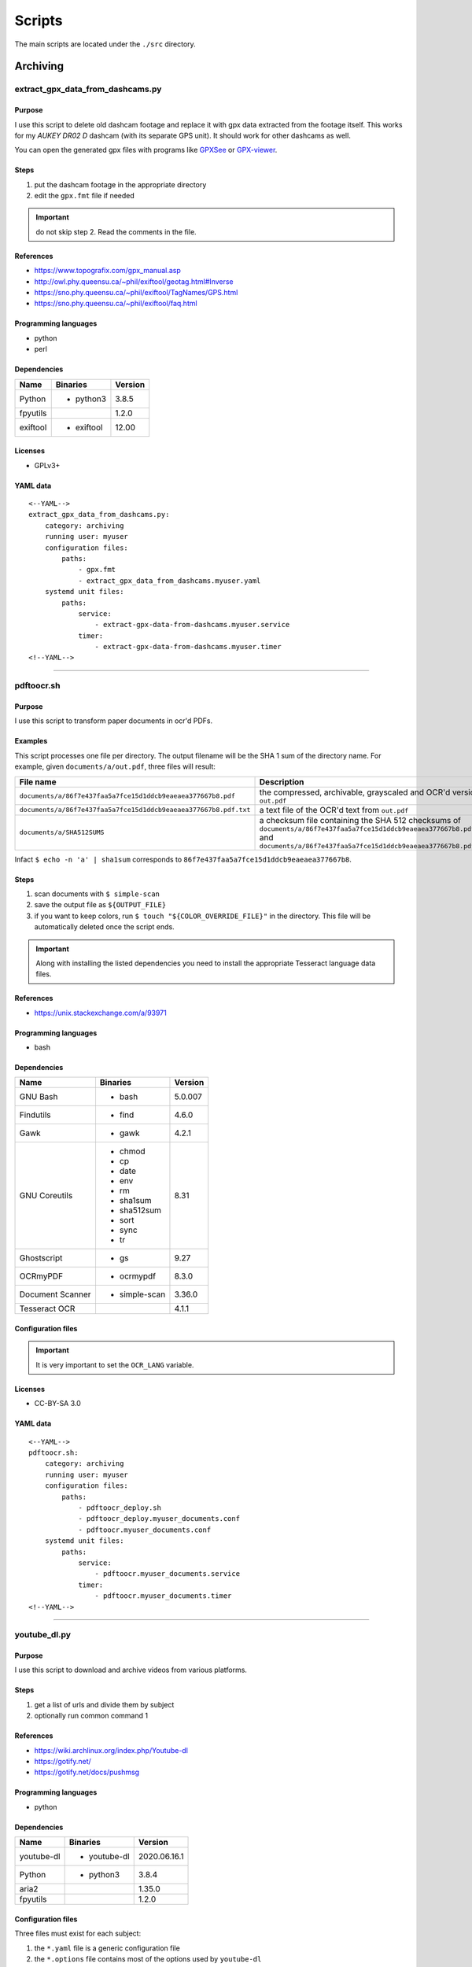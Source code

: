 Scripts
=======

The main scripts are located under the ``./src`` directory.

Archiving
---------

extract_gpx_data_from_dashcams.py
`````````````````````````````````

Purpose
~~~~~~~

I use this script to delete old dashcam footage and replace it with
gpx data extracted from the footage itself. This works
for my *AUKEY DR02 D* dashcam (with its separate GPS unit).
It should work for other dashcams as well.

You can open the generated gpx files with programs like
`GPXSee <https://www.gpxsee.org/>`_
or `GPX-viewer <https://blog.sarine.nl/tag/gpxviewer/>`_.

Steps
~~~~~

1. put the dashcam footage in the appropriate directory
2. edit the ``gpx.fmt`` file if needed

.. important:: do not skip step 2. Read the comments in the file.

References
~~~~~~~~~~

- https://www.topografix.com/gpx_manual.asp
- http://owl.phy.queensu.ca/~phil/exiftool/geotag.html#Inverse
- https://sno.phy.queensu.ca/~phil/exiftool/TagNames/GPS.html
- https://sno.phy.queensu.ca/~phil/exiftool/faq.html

Programming languages
~~~~~~~~~~~~~~~~~~~~~

- python
- perl

Dependencies
~~~~~~~~~~~~

+----------------------+------------+------------------+
| Name                 | Binaries   | Version          |
+======================+============+==================+
| Python               | - python3  | 3.8.5            |
+----------------------+------------+------------------+
| fpyutils             |            | 1.2.0            |
+----------------------+------------+------------------+
| exiftool             | - exiftool | 12.00            |
+----------------------+------------+------------------+

Licenses
~~~~~~~~

- GPLv3+

YAML data
~~~~~~~~~


::


    <--YAML-->
    extract_gpx_data_from_dashcams.py:
        category: archiving
        running user: myuser
        configuration files:
            paths:
                - gpx.fmt
                - extract_gpx_data_from_dashcams.myuser.yaml
        systemd unit files:
            paths:
                service:
                    - extract-gpx-data-from-dashcams.myuser.service
                timer:
                    - extract-gpx-data-from-dashcams.myuser.timer
    <!--YAML-->


----

pdftoocr.sh
```````````

Purpose
~~~~~~~

I use this script to transform paper documents in ocr'd PDFs.

Examples
~~~~~~~~

This script processes one file per directory. The output filename
will be the SHA 1 sum of the directory name. For example, given ``documents/a/out.pdf``,
three files will result:

================================================================    =====================================================================================================================================================================================
File name                                                           Description
================================================================    =====================================================================================================================================================================================
``documents/a/86f7e437faa5a7fce15d1ddcb9eaeaea377667b8.pdf``        the compressed, archivable, grayscaled and OCR'd version of ``out.pdf``
``documents/a/86f7e437faa5a7fce15d1ddcb9eaeaea377667b8.pdf.txt``    a text file of the OCR'd text from ``out.pdf``
``documents/a/SHA512SUMS``                                          a checksum file containing the SHA 512 checksums of ``documents/a/86f7e437faa5a7fce15d1ddcb9eaeaea377667b8.pdf`` and ``documents/a/86f7e437faa5a7fce15d1ddcb9eaeaea377667b8.pdf.txt``
================================================================    =====================================================================================================================================================================================

Infact ``$ echo -n 'a' | sha1sum``
corresponds to ``86f7e437faa5a7fce15d1ddcb9eaeaea377667b8``.

Steps
~~~~~

1. scan documents with ``$ simple-scan``
2. save the output file as ``${OUTPUT_FILE}``
3. if you want to keep colors, run ``$ touch "${COLOR_OVERRIDE_FILE}"`` in
   the directory. This file will be automatically deleted once the script ends.

.. important:: Along with installing the listed dependencies you need to install
               the appropriate Tesseract language data files.

References
~~~~~~~~~~

- https://unix.stackexchange.com/a/93971

Programming languages
~~~~~~~~~~~~~~~~~~~~~

- bash

Dependencies
~~~~~~~~~~~~

+----------------------+---------------+------------------+
| Name                 | Binaries      | Version          |
+======================+===============+==================+
| GNU Bash             | - bash        | 5.0.007          |
+----------------------+---------------+------------------+
| Findutils            | - find        | 4.6.0            |
+----------------------+---------------+------------------+
| Gawk                 | - gawk        | 4.2.1            |
+----------------------+---------------+------------------+
| GNU Coreutils        | - chmod       | 8.31             |
|                      | - cp          |                  |
|                      | - date        |                  |
|                      | - env         |                  |
|                      | - rm          |                  |
|                      | - sha1sum     |                  |
|                      | - sha512sum   |                  |
|                      | - sort        |                  |
|                      | - sync        |                  |
|                      | - tr          |                  |
+----------------------+---------------+------------------+
| Ghostscript          | - gs          | 9.27             |
+----------------------+---------------+------------------+
| OCRmyPDF             | - ocrmypdf    | 8.3.0            |
+----------------------+---------------+------------------+
| Document Scanner     | - simple-scan | 3.36.0           |
+----------------------+---------------+------------------+
| Tesseract OCR        |               | 4.1.1            |
+----------------------+---------------+------------------+

Configuration files
~~~~~~~~~~~~~~~~~~~

.. important:: It is very important to set the ``OCR_LANG`` variable.

Licenses
~~~~~~~~

- CC-BY-SA 3.0

YAML data
~~~~~~~~~


::


    <--YAML-->
    pdftoocr.sh:
        category: archiving
        running user: myuser
        configuration files:
            paths:
                - pdftoocr_deploy.sh
                - pdftoocr_deploy.myuser_documents.conf
                - pdftoocr.myuser_documents.conf
        systemd unit files:
            paths:
                service:
                    - pdftoocr.myuser_documents.service
                timer:
                    - pdftoocr.myuser_documents.timer
    <!--YAML-->


----

youtube_dl.py
`````````````

Purpose
~~~~~~~

I use this script to download and archive videos from various platforms.

Steps
~~~~~

1. get a list of urls and divide them by subject
2. optionally run common command 1

References
~~~~~~~~~~

- https://wiki.archlinux.org/index.php/Youtube-dl
- https://gotify.net/
- https://gotify.net/docs/pushmsg

Programming languages
~~~~~~~~~~~~~~~~~~~~~

- python

Dependencies
~~~~~~~~~~~~

+----------------------+----------------+------------------+
| Name                 | Binaries       | Version          |
+======================+================+==================+
| youtube-dl           | - youtube-dl   | 2020.06.16.1     |
+----------------------+----------------+------------------+
| Python               | - python3      | 3.8.4            |
+----------------------+----------------+------------------+
| aria2                |                | 1.35.0           |
+----------------------+----------------+------------------+
| fpyutils             |                | 1.2.0            |
+----------------------+----------------+------------------+

Configuration files
~~~~~~~~~~~~~~~~~~~

Three files must exist for each subject:

1. the ``*.yaml`` file is a generic configuration file
2. the ``*.options`` file contains most of the options used by ``youtube-dl``
3. the ``*txt`` file contains a list of source URLs

Licenses
~~~~~~~~

- GPLv3+

YAML data
~~~~~~~~~


::


    <--YAML-->
    youtube_dl.py:
        category: archiving
        running user: myuser
        configuration files:
            paths:
                - youtube_dl.some_subject.yaml
                - youtube_dl.some_subject.options
                - youtube_dl.some_subject.txt
        systemd unit files:
            paths:
                service:
                    - youtube-dl.some_subject.service
                timer:
                    - youtube-dl.some_subject.timer
    <!--YAML-->


----

archive_invoice_files.py
````````````````````````

Purpose
~~~~~~~

I use this script to archive and print invoice files.

Invoice files are downloaded from `PEC accounts (certified mail) <https://en.wikipedia.org/wiki/Certified_email>`_ as attachments.
An HTML file corresponding to the XML invoice file is archived and
printed. Finally, a notification is sent to a Gotify instance.
During this process, cryptographical signatures and integrity checks are performed.

Steps
~~~~~

1. Create a new virtual environment as explained in
   `this post <https://frnmst.gitlab.io/notes/running-python-scripts-with-different-package-versions.html>`_,
   and call it ``archive_invoice_files``.

   Once activated you can run this command, tested for ``fattura-elettronica-reader`` version ``2.0.1``:


   ::


       pip3 install requests==2.25 fpyutils==1.2.1 python-dateutil fattura-elettronica-reader WeasyPrint==52.1 pycups==2.0.1 lxml


2. optionally run common command 1

.. important:: To be able to install pycups and to use WeasyPrint, `CUPS <https://www.cups.org/>`_ must be already installed.

.. warning:: If an error similar to this is raised:
             ``UserWarning: FontConfig: No fonts configured. Expect ugly output.``
             , install a font such as `DejaVu <https://dejavu-fonts.github.io/>`_.

References
~~~~~~~~~~

- https://github.com/markuz/scripts/blob/master/getmail.py

Programming languages
~~~~~~~~~~~~~~~~~~~~~

- python

Dependencies
~~~~~~~~~~~~

+----------------------------+------------+------------------+
| Name                       | Binaries   | Version          |
+============================+============+==================+
| Python                     | - python3  | 3.9.0            |
+----------------------------+------------+------------------+
| Requests                   |            | 2.25.0           |
+----------------------------+------------+------------------+
| dateutil                   |            | 2.8.1            |
+----------------------------+------------+------------------+
| lxml                       |            | 4.6.2            |
+----------------------------+------------+------------------+
| pycups                     |            | 2.0.1            |
+----------------------------+------------+------------------+
| WeasyPrint                 |            | 52.1             |
+----------------------------+------------+------------------+
| fattura-elettronica-reader |            | 2.0.1            |
+----------------------------+------------+------------------+
| fpyutils                   |            | 1.2.1            |
+----------------------------+------------+------------------+

Licenses
~~~~~~~~

- GPLv2+
- GPLv3+

YAML data
~~~~~~~~~


::


    <--YAML-->
    archive_invoice_files.py:
        category: archiving
        running user: myuser
        configuration files:
            paths:
                - archive_invoice_files.myuser.yaml
        systemd unit files:
            paths:
                service:
                    - archive-invoice-files.myuser.service
                timer:
                    - archive-invoice-files.myuser.timer
    <!--YAML-->


----


archive_media_files.py
``````````````````````

Purpose
~~~~~~~

I use this script to archive media files, usually photos and
videos (but sometimes also audio files), from removable drives such as SD cards.

Files are archived using this schema:


::


    ${device_uuid}/${year}/${month}


Udisks2 hanged frequently, so I had to write this new script which
uses traditional mount commands. Parallelization of rsync and of metadata
extraction was also added.

Steps
~~~~~

1. get a device with media files
2. get the filesystem UUID with: ``$ lsblk -o name,uuid``
3. get the user id and group id of the user corresponding to the
   path where the files will be archived

References
~~~~~~~~~~

- https://wiki.archlinux.org/index.php?title=Udisks&oldid=575618#udevadm_monitor
- https://github.com/frnmst/automated-tasks/blob/67415cdd7224ff21a2f39bb8180ee36cf6e6e31e/archiving/archive_documents_simple.sh
- https://frnmst.gitlab.io/notes/automatic-removable-media-synchronization.html

Programming languages
~~~~~~~~~~~~~~~~~~~~~

- python

Dependencies
~~~~~~~~~~~~

+----------------------+------------+------------------+
| Name                 | Binaries   | Version          |
+======================+============+==================+
| Python               | - python3  | 3.8.5            |
+----------------------+------------+------------------+
| exiftool             | - exiftool | 12.00            |
+----------------------+------------+------------------+
| fpyutils             |            | 1.2.0            |
+----------------------+------------+------------------+
| pyudev               |            | 0.22.3           |
+----------------------+------------+------------------+

Licenses
~~~~~~~~

- GFDLv1.3+

YAML data
~~~~~~~~~


::


    <--YAML-->
    archive_media_files.py:
        category: archiving
        running user: root
        configuration files:
            paths:
                - archive_media_files.mypurpose.yaml
        systemd unit files:
            paths:
                service:
                    - archive-media-files.mypurpose.service
    <!--YAML-->


----

archive_emails.py
`````````````````

Purpose
~~~~~~~

I use this script to get a local copy of all my emails.

References
~~~~~~~~~~

- https://wiki.archlinux.org/index.php/OfflineIMAP
- https://github.com/OfflineIMAP/offlineimap/blob/master/offlineimap.conf

Programming languages
~~~~~~~~~~~~~~~~~~~~~

- python

Dependencies
~~~~~~~~~~~~

+----------------------+---------------+------------------+
| Name                 | Binaries      | Version          |
+======================+===============+==================+
| Python               | - python3     | 3.8.5            |
+----------------------+---------------+------------------+
| fpyutils             |               | 1.2.0            |
+----------------------+---------------+------------------+
| OfflineIMAP          | - offlineimap | 7.3.3            |
+----------------------+---------------+------------------+

Licenses
~~~~~~~~

- GFDLv1.3+

YAML data
~~~~~~~~~


::


    <--YAML-->
    archive_emails.py:
        category: archiving
        running user: myuser
        configuration files:
            paths:
                - archive_emails.myuser.yaml
                - archive_emails.myuser.options
        systemd unit files:
            paths:
                service:
                    - archive-emails.myuser.service
                timer:
                    - archive-emails.myuser.timer
    <!--YAML-->


----

archive_media_with_label.py
```````````````````````````

Purpose
~~~~~~~

I use this script to add a label to phjysical supports sucs as tapes, CDs, etc...

Steps
~~~~~

1. run the program with the appriopriate parameters
2. rename the file
3. print or write down the label and stick it on the media
4. once you have filled a box, print or write down all the labels as a single one
   and stick it on the box

Programming languages
~~~~~~~~~~~~~~~~~~~~~

- python

Dependencies
~~~~~~~~~~~~

+----------------------+------------+------------------+
| Name                 | Binaries   | Version          |
+======================+============+==================+
| python-tabulate      |            | 0.8.7            |
+----------------------+------------+------------------+
| fpyutils             |            | 1.2.0            |
+----------------------+------------+------------------+

Licenses
~~~~~~~~

- GPLv3+

YAML data
~~~~~~~~~


::


    <--YAML-->
    archive_media_with_label.py:
        category: archiving
        running user: myuser
        configuration files:
            paths:
                - archive_media_with_label.yaml
    <!--YAML-->

----

Audio
------

set-turntable-loopback-sound.service
````````````````````````````````````

Purpose
~~~~~~~

I use this script to enable the loopback sound of a
SONY PS-LX300USB turntable.

Steps
~~~~~

1. connect the turntable via USB 2.0 type B to the computer

Programming languages
~~~~~~~~~~~~~~~~~~~~~

- bash

Dependencies
~~~~~~~~~~~~

+----------------------+------------+------------------+
| Name                 | Binaries   | Version          |
+======================+============+==================+
| GNU Bash             | - bash     | 5.0.007          |
+----------------------+------------+------------------+
| alsa-utils           | - arecord  | 1.1.9            |
|                      | - aplay    |                  |
+----------------------+------------+------------------+

Configuration files
~~~~~~~~~~~~~~~~~~~

To avoid ``aplay`` bloking the output, configure ALSA with
dmix PCMs. Use `aplay -l` to find the device names.

In my case I also want to duplicate the analog and HDMI output but
there is, however, a slight delay of the HDMI audio.

Licenses
~~~~~~~~

- CC-BY-SA 3.0

YAML data
~~~~~~~~~


::


    <--YAML-->
    set-turntable-loopback-sound.service:
        category: audio
        running user: mydesktopuser
        configuration files:
            paths:
                - set-turntable-loopback-sound.asoundrc
        systemd unit files:
            paths:
                service:
                    - set-turntable-loopback-sound.service
    <!--YAML-->


----

Backups
-------

borgmatic_hooks.py
``````````````````

Purpose
~~~~~~~

I use this script to send notifications during hard drive backups.

A script to mount the backed up archives is also included here.

Examples
~~~~~~~~

Automatic backup on a removable USB drive on plug in
....................................................

I use a variation of this script to archive important documents on USB
flash drives just in case all the backups fail.

After creating a filesystem, add its entry in the ``/etc/fstab`` file.

Edit the borgmatic configuration file by adding these instructions in the ``after_everything`` section:


::


        - /usr/bin/sync
        - /usr/bin/systemctl stop backed_up_mountpoint.mount


See also https://www.freedesktop.org/software/systemd/man/systemd.mount.html#fstab

Remove the ``ExecStartPre`` instruction from the provided systemd service unit file.

To automatically mount the filesystem add a udev rule like this:


::


    ACTION=="add", SUBSYSTEMS=="usb", ENV{ID_FS_UUID}=="${filesystem UUID}", SUBSYSTEM=="block", RUN{program}+="/usr/bin/bash -c '/usr/bin/systemctl start backed_up_mountpoint.mount && systemctl start borgmatic.myhostname_backed_up_mountpoint.service'"


where ``${filesystem UUID}`` corresponds to ``# udevadm info --name=${partition} | grep "ID_FS_UUID="``

Steps
~~~~~

1. create a new borg repository

   .. note:: We want to avoid encryption because:

             1. it works with older versions of borg
             2. it is simpler
             3. these are not offsite backups

   .. important:: There are two different types of setups: local and remote repositories.

   .. note:: We will assume that:

             - our source directory is a mountpoint at ``/backed/up/mountpoint``. This makes sense if we want to backup ``/root`` or ``/home`` for example.
             - our borg directories will be under ``/mnt/backups``

             For example, if we want to backup ``/home`` and our hostname is ``mypc`` we would have: ``/mnt/backups/mypc_home.borg``


   To create a local repository run:

   ::


       $ borg init -e none /mnt/backups/myhostname_backed_up_mountpoint.borg


   For remote repositories run common command 1 using ``borgmatic`` as parameter
   on the destination (backup) server. Create an SSH key pair so that you can connect to the
   destination server. On the source server run:


   ::


       $ borg init -e none user@host:/mnt/backups/myhostname_backed_up_mountpoint.borg


2. edit the Borgmatic YAML configuration file

References
~~~~~~~~~~

- https://torsion.org/borgmatic/
- https://torsion.org/borgmatic/docs/how-to/monitor-your-backups/
- https://torsion.org/borgmatic/docs/how-to/deal-with-very-large-backups/
- https://borgbackup.readthedocs.io/en/stable/usage/init.html?highlight=encryption
- https://medspx.fr/projects/backup/
- https://borgbackup.readthedocs.io/en/stable/deployment/image-backup.html
- https://projects.torsion.org/witten/borgmatic/raw/branch/master/sample/systemd/borgmatic.service
- https://projects.torsion.org/witten/borgmatic/raw/branch/master/sample/systemd/borgmatic.timer
- https://superuser.com/questions/1016827/how-do-i-run-a-script-before-everything-else-on-shutdown-with-systemd

Programming languages
~~~~~~~~~~~~~~~~~~~~~

- bash

Dependencies
~~~~~~~~~~~~

+----------------------+-------------+------------------+
| Name                 | Binaries    | Version          |
+======================+=============+==================+
| GNU Bash             | - bash      | 5.1.004          |
+----------------------+-------------+------------------+
| Python               | - python3   | 3.9.1            |
+----------------------+-------------+------------------+
| fpyutils             |             | 1.2.2            |
+----------------------+-------------+------------------+
| borgmatic            | - borgmatic | 1.5.12           |
+----------------------+-------------+------------------+
| Python-LLFUSE        |             | 1.3.8            |
+----------------------+-------------+------------------+

Configuration files
~~~~~~~~~~~~~~~~~~~

I use a set of configuration files per mountpoint to back up.

Systemd unit files
~~~~~~~~~~~~~~~~~~

I use a set of configuration files per mountpoint to back up.

To mount all the archives of a borg backup you simply must run the borgmatic-mount service.
To unmount them stop the service.

.. tip:: You can use this systemd service unit file to backup when the computer shuts down.

   When my computer shuts down my home directory gest backed up on the server.
   What I need are the configuration and *normal* files: I don't care about ``~/.cache``,
   the shell history nor the browser's history and cache. You should edit the
   configuration file to reflect that.

   Although this service remains active all the time, the syncronization action
   runs when the system is halted using an ``ExecStop`` directive. Since we don't
   know how much time the syncronization takes a ``TimeoutStopSec=infinity``
   directive is present.

   ::


    #
    # borgmatic.myhostname_backed_up_mountpoint.service
    #
    # Copyright (C) 2016-2020 Dan Helfman <https://projects.torsion.org/witten/borgmatic/raw/branch/master/sample/systemd/borgmatic.service>
    #               2020 Franco Masotti <franco.masotti@live.com>
    #
    # This program is free software: you can redistribute it and/or modify
    # it under the terms of the GNU General Public License as published by
    # the Free Software Foundation, either version 3 of the License, or
    # (at your option) any later version.
    #
    # This program is distributed in the hope that it will be useful,
    # but WITHOUT ANY WARRANTY; without even the implied warranty of
    # MERCHANTABILITY or FITNESS FOR A PARTICULAR PURPOSE.  See the
    # GNU General Public License for more details.
    #
    # You should have received a copy of the GNU General Public License
    # along with this program.  If not, see <https://www.gnu.org/licenses/>.

    # See https://superuser.com/questions/1016827/how-do-i-run-a-script-before-everything-else-on-shutdown-with-systemd
    #
    # Copyright (C) 2015 le_me @ Stack Overflow (https://superuser.com/a/1016848)
    # Copyright (C) 2017 Community @ Stack Overflow (https://superuser.com/a/1016848)
    # Copyright (C) 2020 Franco Masotti <franco.masotti@live.com>
    #
    # This script is licensed under a
    # Creative Commons Attribution-ShareAlike 3.0 International License.
    #
    # You should have received a copy of the license along with this
    # work. If not, see <http://creativecommons.org/licenses/by-sa/3.0/>.

    [Unit]
    Description=borgmatic myhostname_backed_up_mountpoint backuup
    Wants=network-online.target
    After=network-online.target
    ConditionACPower=true
    Requires=backed-up-mountpoint.mount
    Requires=mnt-backups-myhostname_backed_up_mountpoint.mount
    After=backed-up-mountpoint.mount
    After=mnt-backups-myhostname_backed_up_mountpoint.mount

    [Service]
    Type=oneshot

    # Lower CPU and I/O priority.
    Nice=19
    CPUSchedulingPolicy=batch
    IOSchedulingClass=best-effort
    IOSchedulingPriority=7
    IOWeight=100

    # Do not Retry.
    Restart=no

    # Prevent rate limiting of borgmatic log events. If you are using an older version of systemd that
    # doesn't support this (pre-240 or so), you may have to remove this option.
    LogRateLimitIntervalSec=0

    ExecStart=/bin/true
    RemainAfterExit=yes
    TimeoutStopSec=infinity
    ExecStop=/usr/bin/borgmatic --config /home/jobs/scripts/by-user/root/borgmatic.myhostname_backed_up_mountpoint.yaml --syslog-verbosity 1

    User=root
    Group=root

    [Install]
    WantedBy=multi-user.target


Licenses
~~~~~~~~

- GPLv3+

YAML data
~~~~~~~~~


::


    <--YAML-->
    borgmatic_hooks.py:
        category: backups
        running user: root
        configuration files:
            paths:
                - borgmatic.myhostname_backed_up_mountpoint.yaml
                - borgmatic_hooks.myhostname_backed_up_mountpoint.yaml
                - borgmatic_mount.myhostname_backed_up_mountpoint.yaml
        systemd unit files:
            paths:
                service:
                    - borgmatic.myhostname_backed_up_mountpoint.service
                    - borgmatic-mount.myhostname_backed_up_mountpoint.service
                timer:
                    - borgmatic.myhostname_backed_up_mountpoint.timer
    <!--YAML-->


----

android_phone_backup.sh
```````````````````````

Purpose
~~~~~~~

I use this script to backup Android phones.

Steps
~~~~~

1. set a fixed IP address on the Android phone
2. install `Primitive FTPd <https://github.com/wolpi/prim-ftpd>`_ from `F-Droid <https://f-droid.org/en/packages/org.primftpd/>`_
3. open Primitive FTPd and set the ``Storage Type`` to ``Read only SAF (faster!)``

  .. important:: If this does not work for your phone try a different ``Storage Type``.

4. tap the settings icon and set these fields:

  - ``Username``
  - ``Password``
  - ``Secure Port``

5. enable these fields as well:

  - ``Prevent Standby``

6. run the server by tapping on the play button

7. test a connection with:


  ::


      ssh -p ${Secure Port} ${Username}@${Android phone IP address}


  You should get:


  ::


      shell request failed on channel 0


.. note:: The values used in these steps must be the same as the one used in the
          configuration file.

References
~~~~~~~~~~

- https://gist.github.com/mfellner/5743990#gistcomment-1839719

Programming languages
~~~~~~~~~~~~~~~~~~~~~

- bash

Dependencies
~~~~~~~~~~~~

+----------------------+---------------+------------------+
| Name                 | Binaries      | Version          |
+======================+===============+==================+
| curl                 | - curl        | 7.69.1           |
+----------------------+---------------+------------------+
| GNU Bash             | - bash        | 5.0.016          |
+----------------------+---------------+------------------+
| GNU Coreutils        | - chmod       | 8.31             |
|                      | - mkdir       |                  |
+----------------------+---------------+------------------+
| GNU Grep             | - grep        | 3.4              |
+----------------------+---------------+------------------+
| libfuse              | - fusermount3 | 1.4.21           |
+----------------------+---------------+------------------+
| rsync                | - rsync       | 3.1.3            |
+----------------------+---------------+------------------+
| SSHFS                | - sshfs       | 3.7.0            |
+----------------------+---------------+------------------+
| util-linux           | - mount       | 2.35             |
+----------------------+---------------+------------------+

Systemd unit files
~~~~~~~~~~~~~~~~~~

.. note:: At your discression keep or remove the ``Requires`` and ``After`` directives
          in the service unit file.

Licenses
~~~~~~~~

- GPLv3+

YAML data
~~~~~~~~~


::


    <--YAML-->
    android_phone_backup.sh:
        category: backups
        running user: myuser
        configuration files:
            paths:
                - android_phone_backup.myuser.conf
        systemd unit files:
            paths:
                service:
                    - android-phone-backup.myuser.service
                timer:
                    - android-phone-backup.myuser.timer
    <!--YAML-->


----

Desktop
-------

random_wallpaper.sh
```````````````````

Purpose
~~~~~~~

I use this to automatically change wallpaper every few minutes.

References
~~~~~~~~~~

- https://linuxdifficile.wordpress.com/2014/04/24/sfondo-desktop-dinamico-per-linux/

Programming languages
~~~~~~~~~~~~~~~~~~~~~

- bash

Dependencies
~~~~~~~~~~~~

+----------------------+------------+------------------+
| Name                 | Binaries   | Version          |
+======================+============+==================+
| GNU Bash             | - bash     | 5.0.007          |
+----------------------+------------+------------------+
| GNU Coreutils        | - shuf     | 8.31             |
+----------------------+------------+------------------+
| feh                  | - feh      | 3.2              |
+----------------------+------------+------------------+

Configuration files
~~~~~~~~~~~~~~~~~~~

Only 1 URL or path is allowed per line. feh will raise an error
if an empty line is parsed.

.. important:: The configuration file must contain only URLs or paths.

.. warning:: No filtering is performed for the configuration file. It is your responsability
             for its content.

Licenses
~~~~~~~~

- CC-BY-SA 2.5

YAML data
~~~~~~~~~


::


    <--YAML-->
    random_wallpaper.sh:
        category: desktop
        running user: mydesktopuser
        configuration files:
            paths:
                - random_wallpaper.conf
        systemd unit files:
            paths:
                service:
                    - random-wallpaper.service
                timer:
                    - random-wallpaper.timer
    <!--YAML-->


----

set_display_gamma.sh
````````````````````

Purpose
~~~~~~~

I use this to automatically set a better gamma for the output on a tv.

References
~~~~~~~~~~

- https://askubuntu.com/a/62270

Programming languages
~~~~~~~~~~~~~~~~~~~~~

- bash

Dependencies
~~~~~~~~~~~~

+----------------------+------------+------------------+
| Name                 | Binaries   | Version          |
+======================+============+==================+
| GNU Bash             | - bash     | 5.0.007          |
+----------------------+------------+------------------+
| Xorg                 | - xrandr   | 1.5.0            |
+----------------------+------------+------------------+

Configuration files
~~~~~~~~~~~~~~~~~~~

Make sure that the ``XORG_DISPLAY`` variable is set correctly.

To find out the current display variable run ``$ echo ${DISPLAY}``

Licenses
~~~~~~~~

- CC-BY-SA 3.0

YAML data
~~~~~~~~~


::


    <--YAML-->
    set_display_gamma.sh:
        category: desktop
        running user: mydesktopuser
        configuration files:
            paths:
                - set_display_gamma.TV_HDMI1.conf
        systemd unit files:
            paths:
                service:
                    - set-display-gamma.service
                timer:
                    - set-display-gamma.timer
    <!--YAML-->


----

Drives
------

smartd_test.py
``````````````

Purpose
~~~~~~~

I use this to run periodical S.M.A.R.T. tests on the hard drives.

Steps
~~~~~

1. run ``# hdparm -I ${drive}`` and compare the results with
   ``$ ls /dev/disk/by-id`` to know which drive corresponds to the
   one you want to work on
2. optionally run common command 1

.. important:: To avoid tests being interrupted you must avoid putting the
               disks to sleep, therefore, programs like
               `hd-idle <https://hd-idle.sourceforge.net/>`_ must be stopped
               before running the tests.

References
~~~~~~~~~~

Programming languages
~~~~~~~~~~~~~~~~~~~~~

- python

Dependencies
~~~~~~~~~~~~

+----------------------+------------+------------------+
| Name                 | Binaries   | Version          |
+======================+============+==================+
| Python               | - python3  | 3.7.4            |
+----------------------+------------+------------------+
| Smartmontools        | - smartctl | 7.0              |
+----------------------+------------+------------------+
| fpyutils             |            | 1.2.0            |
+----------------------+------------+------------------+

Configuration files
~~~~~~~~~~~~~~~~~~~

The script supports only ``/dev/disk/by-id`` names.

See also the udev rule file ``/lib/udev/rules.d/60-persistent-storage.rules``.

Systemd unit files
~~~~~~~~~~~~~~~~~~

I use one file per drive so I can control when a certain drive
performs testing, instead of running them all at once.

Licenses
~~~~~~~~

- GPLv3+

YAML data
~~~~~~~~~


::


    <--YAML-->
    smartd_test.py:
        category: drives
        running user: root
        configuration files:
            paths:
                - smartd_test.yaml
        systemd unit files:
            paths:
                service:
                    - smartd-test.ata_disk1.service
                timer:
                    - smartd-test.ata_disk1.timer
    <!--YAML-->


----

mdamd_check.py
``````````````

Purpose
~~~~~~~

I use this to run periodical RAID data scrubs on the hard drives.

Steps
~~~~~

1. run ``$ lsblk`` to know the names of the mdadm devices. See also: ``$ cat /proc/mdstat``
2. optionally run common command 1

References
~~~~~~~~~~

- https://frnmst.gitlab.io/notes/raid-data-scrubbing.html

Programming languages
~~~~~~~~~~~~~~~~~~~~~

- python

Dependencies
~~~~~~~~~~~~

+----------------------+------------+------------------+
| Name                 | Binaries   | Version          |
+======================+============+==================+
| Python               | - python3  | 3.7.3            |
+----------------------+------------+------------------+
| fpyutils             |            | 1.2.0            |
+----------------------+------------+------------------+

Licenses
~~~~~~~~

- GPLv2+

YAML data
~~~~~~~~~


::


    <--YAML-->
    mdamd_check.py:
        category: drives
        running user: root
        configuration files:
            paths:
                - mdadm_check.yaml
        systemd unit files:
            paths:
                service:
                    - mdamd-check.service
                timer:
                    - mdamd-check.timer
    <!--YAML-->


----

xfs_defrag.py
`````````````

Purpose
~~~~~~~

I use this script to run periodic defragmentations on XFS filesystems.

Steps
~~~~~

1. run ``$ lsblk -o name,uuid`` and get the UUID of the partition you want to defragment
2. optionally run common command 1

References
~~~~~~~~~~

- https://brashear.me/blog/2017/07/30/adventures-in-xfs-defragmentation/

Programming languages
~~~~~~~~~~~~~~~~~~~~~

- python

Dependencies
~~~~~~~~~~~~

+----------------------+------------+------------------+
| Name                 | Binaries   | Version          |
+======================+============+==================+
| Python               | - python3  | 3.8.0            |
+----------------------+------------+------------------+
| util-linux           | - lsblk    | 2.34             |
+----------------------+------------+------------------+
| fpyutils             |            | 1.2.0            |
+----------------------+------------+------------------+

Configuration files
~~~~~~~~~~~~~~~~~~~

This script supports only ``/dev/disk/by-uuid`` names.

Licenses
~~~~~~~~

- GPLv3+

YAML data
~~~~~~~~~


::


    <--YAML-->
    xfs_defrag.py:
        category: drives
        running user: root
        configuration files:
            paths:
                - xfs_defrag.conf
        systemd unit files:
            paths:
                service:
                    - xfs-defrag.my_uuid.service
                timer:
                    - xfs-defrag.my_uuid.timer
    <!--YAML-->


----

File sharing
------------

rtorrent
````````

Purpose
~~~~~~~

I use this to automatically start and manage the torrents.

Steps
~~~~~

1. run common command 0 using ``rtorrent`` as parameter
2. copy the provided configuration file into ``/home/rtorrent/.rtorrent.rc``

References
~~~~~~~~~~

- https://wiki.archlinux.org/index.php/RTorrent#With_screen

Programming languages
~~~~~~~~~~~~~~~~~~~~~

- bash

Dependencies
~~~~~~~~~~~~

+----------------------+----------------+------------------+
| Name                 | Binaries       | Version          |
+======================+================+==================+
| RTorrent             | - rtorrent     | 0.9.8            |
+----------------------+----------------+------------------+
| GNU Screen           | - screen       | 4.8.0            |
+----------------------+----------------+------------------+

Configuration files
~~~~~~~~~~~~~~~~~~~

.. warning:: The provided configuration file is based on an old version of RTorrent.
             Some parameters might be deprecated.

.. note:: It is assumed that the downloaded files are
          placed under ``/data/incoming_torrents``.

Licenses
~~~~~~~~

- GFDLv1.3+

YAML data
~~~~~~~~~


::


    <--YAML-->
    rtorrent:
        category: file-sharing
        running user: rtorrent
        configuration files:
            paths:
                - rtorrent.rc
        systemd unit files:
            paths:
                service:
                    - rtorrent.service
    <!--YAML-->


----

kiwix_manage.py
```````````````

.. image:: assets/images/kiwix_manage.py_0.png

.. image:: assets/images/kiwix_manage.py_1.png

Purpose
~~~~~~~

I use this to download and read Wikipedia as well as other websites offline.

Steps
~~~~~

1. run common command 2 using ``kiwix`` as parameter

References
~~~~~~~~~~

- https://www.kiwix.org/en/
- https://download.kiwix.org/zim/
- https://stackoverflow.com/a/39217788
- https://stackoverflow.com/a/53811881
- https://docs.python.org/3/library/shutil.html?highlight=shutil#shutil.rmtree.avoids_symlink_attacks

Programming languages
~~~~~~~~~~~~~~~~~~~~~

- python

Dependencies
~~~~~~~~~~~~

+----------------------+----------------+------------------+
| Name                 | Binaries       | Version          |
+======================+================+==================+
| Python               | - python3      | 3.8.2            |
+----------------------+----------------+------------------+
| Requests             |                | 2.23.0           |
+----------------------+----------------+------------------+
| BeautifulSoup        |                | 4.8.0            |
+----------------------+----------------+------------------+
| PyYAML               |                | 4.8.2            |
+----------------------+----------------+------------------+
| aria2                | - aria2c       | 1.35.0           |
+----------------------+----------------+------------------+
| Kiwix tools          | - kiwix-serve  | 3.0.1            |
+----------------------+----------------+------------------+
| fpyutils             |                | 1.2.0            |
+----------------------+----------------+------------------+

Configuration files
~~~~~~~~~~~~~~~~~~~

It is recommended to use aria2c instead of requests as downloader. aria2c infact supports
bandwidth throttling and continuation from interrupted downloads.

Systemd unit files
~~~~~~~~~~~~~~~~~~

.. important:: After downloading a new file you must rerun ``kiwix-manage.serve.service``.

Licenses
~~~~~~~~

- GPLv3+
- CC-BY-SA 4.0

YAML data
~~~~~~~~~


::


    <--YAML-->
    kiwix_manage.py:
        category: file-sharing
        running user: kiwix
        configuration files:
            paths:
                - kiwix-manage.yaml
        systemd unit files:
            paths:
                service:
                    - kiwix-manage.download.service
                    - kiwix-manage.serve.service
                timer:
                    - kiwix-manage.download.timer
    <!--YAML-->


----

Misc
----

vdirsyncer
``````````

Purpose
~~~~~~~

I use this to automatically syncronize my calendars and contacts.

Steps
~~~~~

1. setup Vdirsyncer and you clients

.. important:: It is assumed that a CalDAV and CardDAV server
               is running and you can connect to it.

.. note:: In my case I use `Radicale <https://radicale.org>`_ as server and `Khal <https://lostpackets.de/khal/>`_ and `Todoman <https://github.com/pimutils/todoman>`_ as clients.

References
~~~~~~~~~~

- http://vdirsyncer.pimutils.org/en/stable/tutorials/systemd-timer.html

Programming languages
~~~~~~~~~~~~~~~~~~~~~

- bash

Dependencies
~~~~~~~~~~~~

+----------------------+----------------+------------------+
| Name                 | Binaries       | Version          |
+======================+================+==================+
| Vdirsyncer           | - vdirsyncer   | 0.16.7           |
+----------------------+----------------+------------------+

Licenses
~~~~~~~~

- BSD

YAML data
~~~~~~~~~


::


    <--YAML-->
    vdirsyncer:
        category: misc
        running user: myuser
        systemd unit files:
            paths:
                service:
                    - vdirsyncer.service
                timer:
                    - vdirsyncer.timer
    <!--YAML-->


----

monitor_and_notify_git_repo_changes.sh
``````````````````````````````````````

Purpose
~~~~~~~

My `Gitea <https://gitea.io/en-us/>`_ instance is configured to mirror
some repositories. Every 30 minutes this script checks for new
commits in those bare git repositories. If something new
is commited a notification is sent to my `Gotify <https://github.com/gotify/server>`_
instance.

.. note:: This script also works for non-bare git repositories.

Steps
~~~~~

1. run common command 1

References
~~~~~~~~~~

- https://gitea.io/en-us/
- https://gotify.net/
- https://gotify.net/docs/pushmsg

Programming languages
~~~~~~~~~~~~~~~~~~~~~

- bash

Dependencies
~~~~~~~~~~~~

+----------------------+------------+------------------+
| Name                 | Binaries   | Version          |
+======================+============+==================+
| GNU Bash             | - bash     | 5.0.007          |
+----------------------+------------+------------------+
| curl                 | - curl     | 7.66.0           |
+----------------------+------------+------------------+
| Git                  | - git      | 2.23.0           |
+----------------------+------------+------------------+

Configuration files
~~~~~~~~~~~~~~~~~~~

To avoid missing or reading duplicate messages, the variable
``CHECK_TIMEOUT_INTERVAL_SECONDS`` should be set
to the same value as the one in the systemd timer unit
file (``OnCalendar``).

Licenses
~~~~~~~~

- GPLv3+

YAML data
~~~~~~~~~


::


    <--YAML-->
    monitor_and_notify_git_repo_changes.sh:
        category: misc
        running user: gitea
        configuration files:
            paths:
                - monitor_and_notify_git_repo_changes.myrepos.conf
        systemd unit files:
            paths:
                service:
                    - monitor-and-notify-git-repo-changes.myrepos.service
                timer:
                    - monitor-and-notify-git-repo-changes.myrepos.timer
    <!--YAML-->


----

yacy
````

Purpose
~~~~~~~

A personal search engine.

Steps
~~~~~

1. setup `YaCy <https://yacy.net/index.html>`_ and run an instance

.. note:: To install YaCy you need the `OpenJDK Java 13 headless runtime environment <https://openjdk.java.net/>`_ package.

2. run common command 2 using ``yacy`` as parameter
3. clone the YaCy search server repository into ``/home/yacy``:


  ::


      $ git clone https://github.com/yacy/yacy_search_serve.git


References
~~~~~~~~~~

- https://yacy.net/index.html
- https://github.com/yacy/yacy_search_server

Programming languages
~~~~~~~~~~~~~~~~~~~~~

- bash
- java

Dependencies
~~~~~~~~~~~~

+----------------------+----------------+------------------+
| Name                 | Binaries       | Version          |
+======================+================+==================+
| YaCy                 | - startYACY.sh |                  |
|                      | - stopYACY.sh  |                  |
+----------------------+----------------+------------------+

Licenses
~~~~~~~~

- LGPLv2+

YAML data
~~~~~~~~~


::


    <--YAML-->
    yacy:
        category: misc
        running user: yacy
        systemd unit files:
            paths:
                service:
                    - yacy-search-server.service
    <!--YAML-->


----


notify_camera_action.py
```````````````````````

Purpose
~~~~~~~

Notify when a camera connected to a system running `Motion <https://motion-project.github.io/>`_
is found or lost (disconnected).

.. important:: We will assume that a `Motion <https://motion-project.github.io/>`_
               instance is configured and running.

Steps
~~~~~

1. edit a camera's configuration file with:


  ::


      # Run camera actions.
      on_camera_lost /home/jobs/scripts/by-user/motion/notify_camera_action.py /home/jobs/scripts/by-user/motion/notify_camera_action.yaml "%$ (id: %t)" "lost"
      on_camera_found /home/jobs/scripts/by-user/motion/notify_camera_action.py /home/jobs/scripts/by-user/motion/notify_camera_action.yaml "%$ (id: %t)" "found"


2. optionally run common command 1

References
~~~~~~~~~~

- https://motion-project.github.io/motion_config.html

Programming languages
~~~~~~~~~~~~~~~~~~~~~

- bash

Dependencies
~~~~~~~~~~~~

+----------------------+------------+------------------+
| Name                 | Binaries   | Version          |
+======================+============+==================+
| Python               | - python3  | 3.8.5            |
+----------------------+------------+------------------+
| fpyutils             |            | 1.2.0            |
+----------------------+------------+------------------+

Configuration files
~~~~~~~~~~~~~~~~~~~

A single file is used for all the cameras connected to a system.

Licenses
~~~~~~~~

- GPLv3+

YAML data
~~~~~~~~~


::


    <--YAML-->
    notify_camera_action.py:
        category: misc
        running user: motion
        configuration files:
            paths:
                - notify_camera_action.yaml
    <!--YAML-->


----

System
------

hblock_unbound.py
`````````````````

.. image:: assets/images/hblock_unbound.sh_0.png

Purpose
~~~~~~~

I use this script to block malicious domains at a DNS level for the whole
internal network.

.. important:: We will assume that `Unbound <https://nlnetlabs.nl/projects/unbound/about/>`_
               is configured and running.

Steps
~~~~~

1. separate Unbound's configuration into a header and footer file.
   Have a look at the provided configuration files.
2. clone the hblock repository: ``$ git clone https://github.com/hectorm/hblock.git``

References
~~~~~~~~~~

- https://github.com/hectorm/hblock

Programming languages
~~~~~~~~~~~~~~~~~~~~~

- python

Dependencies
~~~~~~~~~~~~

+----------------------+------------+------------------+
| Name                 | Binaries   | Version          |
+======================+============+==================+
| Unbound              | - unbound  | 1.12.0           |
+----------------------+------------+------------------+
| Git                  | - git      | 2.29.2           |
+----------------------+------------+------------------+
| hblock               | - hblock   | v3.1.0           |
+----------------------+------------+------------------+
| GNU Make             | - make     | 4.3              |
+----------------------+------------+------------------+
| fpyutils             |            | 1.2.0            |
+----------------------+------------+------------------+
| Python               | - python3  | 3.8.6            |
+----------------------+------------+------------------+

Configuration files
~~~~~~~~~~~~~~~~~~~

In case something goes wrong you can use this fallback command:

::


    # cat hblock_unbound.header.conf hblock_unbound.footer.conf > /etc/unbound/unbound.conf


.. note:: The provided configuration files are designed to work
          along with `dnscrypt-proxy 2 <https://github.com/jedisct1/dnscrypt-proxy>`_

Licenses
~~~~~~~~

- MIT

YAML data
~~~~~~~~~


::


    <--YAML-->
    hblock_unbound.py:
        category: system
        running user: root
        configuration files:
            paths:
                - hblock_unbound.yaml
                - hblock_unbound.footer.conf
                - hblock_unbound.header.conf
                - hblock_unbound.post_commands.conf
        systemd unit files:
            paths:
                service:
                    - hblock-unbound.service
                timer:
                    - hblock-unbound.timer
    <!--YAML-->


----

clean_pacman.sh
```````````````

Purpose
~~~~~~~

I use this very simple script to clean the cache generated by `Pacman <https://www.archlinux.org/pacman/>`_.

References
~~~~~~~~~~

- https://wiki.archlinux.org/index.php/Pacman#Cleaning_the_package_cache
- https://wiki.archlinux.org/index.php/Pacman/Tips_and_tricks#Removing_unused_packages_.28orphans.29

Programming languages
~~~~~~~~~~~~~~~~~~~~~

- bash

Dependencies
~~~~~~~~~~~~

+----------------------+------------+------------------+
| Name                 | Binaries   | Version          |
+======================+============+==================+
| GNU Bash             | - bash     | 5.0.011          |
+----------------------+------------+------------------+
| pacman-contrib       | - paccache | 1.2.0            |
+----------------------+------------+------------------+

Licenses
~~~~~~~~

- GFDLv1.3+

YAML data
~~~~~~~~~


::


    <--YAML-->
    clean_pacman.sh:
        category: system
        running user: root
        systemd unit files:
            paths:
                service:
                    - clean-pacman.service
                timer:
                    - clean-pacman.timer
    <!--YAML-->


----

iptables_geoport.py
```````````````````

Purpose
~~~~~~~

I use this script to block IP addresses by country for inbound ports on a server.

Examples
~~~~~~~~

I use this script essentially to avoid bruteforce SSH attacks.
However, since I use a remote scanner with SANE, some extra
steps are required to make things work:

1. open tcp and udp ports 6566
2. ``# echo "options nf_conntrack nf_conntrack_helper=1" > /etc/modprobe.d/nf_conntrack.conf``
3. ``# echo "nf_conntrack_sane" > /etc/modules-load.d/nf_conntrack_sane.conf``
4. reboot
5. ``# cat /proc/sys/net/netfilter/nf_conntrack_helper`` should return ``1``

Steps
~~~~~

1. run the script
2. make the rules persistent. For example,
   have a look at
   `this Arch wiki page <https://wiki.archlinux.org/index.php/Iptables#Configuration_and_usage>`_

References
~~~~~~~~~~

- https://github.com/frnmst/iptables-geoport-directives
- http://www.cyberciti.biz/faq/?p=3402
- https://wiki.archlinux.org/index.php/Simple_stateful_firewall
- https://wiki.archlinux.org/index.php/Iptables
- http://www.thegeekstuff.com/2011/06/iptables-rules-examples/
- https://home.regit.org/wp-content/uploads/2011/11/secure-conntrack-helpers.html

Programming languages
~~~~~~~~~~~~~~~~~~~~~

- python

Dependencies
~~~~~~~~~~~~

+----------------------+------------+------------------+
| Name                 | Binaries   | Version          |
+======================+============+==================+
| Python               | - python3  | 3.8.1            |
+----------------------+------------+------------------+
| Requests             |            | 2.23.0           |
+----------------------+------------+------------------+
| PyYAML               |            | 5.3              |
+----------------------+------------+------------------+
| iptables             |            | 1:1.8.4          |
+----------------------+------------+------------------+
| fpyutils             |            | 1.2.0            |
+----------------------+------------+------------------+

Configuration files
~~~~~~~~~~~~~~~~~~~

.. warning:: The ``patch rules`` directive contains a list of
             shell commands that are executed directly!
             It is your responsability to avoid putting
             malicious code there.

Licenses
~~~~~~~~

- GPLv2+
- GFDLv1.3+

YAML data
~~~~~~~~~


::


    <--YAML-->
    iptables_geoport.py:
        category: system
        running user: root
        configuration files:
            paths:
                - iptables_geoport.yaml
        systemd unit files:
            paths:
                service:
                    - iptables-geoport.service
                timer:
                    - iptables-geoport.timer
    <!--YAML-->


----

roothints
`````````

Purpose
~~~~~~~

I use this service to update the list of servers, authoritative for the root domain.

.. important:: We will assume that `Unbound <https://nlnetlabs.nl/projects/unbound/about/>`_
               is configured and running.

References
~~~~~~~~~~

- https://wiki.archlinux.org/index.php/Unbound#Root_hints
- https://wiki.archlinux.org/index.php/Unbound#Roothints_systemd_timer
- https://kb.isc.org/docs/aa-01309

Programming languages
~~~~~~~~~~~~~~~~~~~~~

- bash

Dependencies
~~~~~~~~~~~~

+----------------------+------------+------------------+
| Name                 | Binaries   | Version          |
+======================+============+==================+
| Unbound              | - unbound  | 1.10.0           |
+----------------------+------------+------------------+

Licenses
~~~~~~~~

- GFDLv1.3+

YAML data
~~~~~~~~~


::


    <--YAML-->
    roothints:
        category: system
        running user: root
        systemd unit files:
            paths:
                service:
                    - roothints.service
                timer:
                    - roothints.timer
    <!--YAML-->


----

notify_unit_status.py
`````````````````````

Purpose
~~~~~~~

I use this script to notify when a Systemd service fails.

Examples
~~~~~~~~

My `Gitea <https://gitea.io/en-us/>`_ instance `could not start after an update <https://github.com/go-gitea/gitea/issues/10907>`_.
If I used this script I would have known immediately
about the problem instead of several days later.

Steps
~~~~~

1. to monitor a service run ``# systemctl edit ${unit_name}``
2. copy and save the following in the text editor


  ::


      [Unit]
      OnFailure=notify-unit-status@%n.service


.. important:: It is assumed that you can send emails using `Msmtp <https://wiki.archlinux.org/index.php/Msmtp>`_ like this:

                 1. run common command 0 using ``email`` as parameter
                 2. make sure that the ``root`` user is able to connect to the ``email`` user using an SSH key
                 3. configure `Msmtp <https://wiki.archlinux.org/index.php/Msmtp>`_ as described in `this section <https://wiki.archlinux.org/index.php/Msmtp#Using_the_mail_command>`_
                 4. configure email aliases in ``/etc/aliases``

References
~~~~~~~~~~

- https://serverfault.com/questions/694818/get-notification-when-systemd-monitored-service-enters-failed-state

Programming languages
~~~~~~~~~~~~~~~~~~~~~

- python

Dependencies
~~~~~~~~~~~~

+----------------------+------------+------------------+
| Name                 | Binaries   | Version          |
+======================+============+==================+
| Python               | - python3  | 3.8.4            |
+----------------------+------------+------------------+
| fpyutils             |            | 1.2.0            |
+----------------------+------------+------------------+

Systemd unit files
~~~~~~~~~~~~~~~~~~

The provided Systemd service unit file represents a `template <http://0pointer.de/blog/projects/instances.html>`_.

Licenses
~~~~~~~~

- CC-BY-SA 4.0

YAML data
~~~~~~~~~


::


    <--YAML-->
    notify_unit_status.py:
        category: system
        running user: root
        configuration files:
            paths:
                - notify_unit_status.yaml
        systemd unit files:
            paths:
                service:
                    - notify-unit-status@.service
    <!--YAML-->


----

command_assert.py
`````````````````

.. image:: assets/images/command_assert.py_0.png

Purpose
~~~~~~~

I use this script to check that the result of shell commands correspond to some
expected output.

Examples
~~~~~~~~~

You can use this if you need to check if some websites or services are reachable.

Steps
~~~~~

1. run common command 0 using ``command-assert`` as parameter
2. optionally run common command 1


Programming languages
~~~~~~~~~~~~~~~~~~~~~

- python

Dependencies
~~~~~~~~~~~~

+----------------------+------------+------------------+
| Name                 | Binaries   | Version          |
+======================+============+==================+
| Python               | - python3  | 3.8.2            |
+----------------------+------------+------------------+
| PyYAML               |            | 5.3.1            |
+----------------------+------------+------------------+
| fpyutils             |            | 1.2.0            |
+----------------------+------------+------------------+

Configuration files
~~~~~~~~~~~~~~~~~~~

.. warning:: No filtering is performed for the configuration file. It is your responsability
             for its content.

Licenses
~~~~~~~~

- GPLv3+
- CC-BY-SA 4.0

YAML data
~~~~~~~~~


::


    <--YAML-->
    command_assert.py:
        category: system
        running user: command-assert
        configuration files:
            paths:
                - command_assert.py
                - command_assert.mypurpose.yaml
        systemd unit files:
            paths:
                service:
                    - command-assert.mypurpose.service
                timer:
                    - command-assert.mypurpose.timer
    <!--YAML-->


----


Video
-----

record_motion.py
````````````````

.. image:: assets/images/record_motion.sh_0.png

Purpose
~~~~~~~

I use this script to record video streams captured by webcams
with `Motion <https://motion-project.github.io/>`_.

.. important:: We will assume that Motion is already configured and running.

Steps
~~~~~

1. make sure to have a *big enough* hard drive

References
~~~~~~~~~~

Programming languages
~~~~~~~~~~~~~~~~~~~~~

- python

Dependencies
~~~~~~~~~~~~

+----------------------+------------+------------------+
| Name                 | Binaries   | Version          |
+======================+============+==================+
| GNU Bash             | - bash     | 5.1.0            |
+----------------------+------------+------------------+
| FFmpeg               | - ffmpeg   | 2:4.3.1          |
+----------------------+------------+------------------+
| fpyutils             |            | 1.2.2            |
+----------------------+------------+------------------+
| Python               | - python3  | 3.9.1            |
+----------------------+------------+------------------+


Configuration files
~~~~~~~~~~~~~~~~~~~

You can use hardware acceleration instead of using software for the encoding
process. Using hardware acceleration should reduce the load on the processor:

    "Hardware encoders typically generate output of significantly lower quality than good software encoders like x264, but are generally faster and do not use much CPU resource. (That is, they require a higher bitrate to make output with the same perceptual quality, or they make output with a lower perceptual quality at the same bitrate.)"

    -- `HWAccelIntro <https://trac.ffmpeg.org/wiki/HWAccelIntro>`_ page

Since we are dealing with video surveillance footage we don't
care about quality so much.

In the configuration file you will find an example for `Intel VAAPI <https://trac.ffmpeg.org/wiki/Hardware/VAAPI>`_.
In this case you need to set ``use global quality`` to ``true`` and use the ``global quality``
variable instead.

You can adapt the script and/or the configuration to work for other types of
hardware acceleration.

See also the `Arch Wiki page <https://wiki.archlinux.org/index.php/Hardware_video_acceleration>`_.

Licenses
~~~~~~~~

- GPLv3+

YAML data
~~~~~~~~~


::


    <--YAML-->
    record_motion.py:
        category: video
        running user: surveillance
        configuration files:
            paths:
                - record_motion.camera1.yaml
        systemd unit files:
            paths:
                service:
                    - record-motion.camera1.service
    <!--YAML-->


----

convert_videos.py
`````````````````

Purpose
~~~~~~~

I use this script to capture, encode and transcode videos from different
hardware sources.

Steps
~~~~~

1. make sure to have a *big enough* hard drive:
   encoding requires a lot of space
2. `follow this tutorial <https://linuxtv.org/wiki/index.php/V4L_capturing>`_
3. if you are going to use multiple devices you must be able to identify them:

  - in case of v4l devices you can use ``$ ls -l /dev/v4l/by-path/``
  - in case of DVD devices, you can use ``$ ls -l /dev/disk/by-path``
    in combination with ``$ eject``
  - in case of ALSA devices you can follow
    `this tutorial <https://alsa.opensrc.org/Udev#Identify_two_identical_audio_devices>`_
    to get persistent naming

4. I strongly suggest installing something like
   `Ananicy <https://github.com/Nefelim4ag/Ananicy>`_
   which automatically sets functional priority levels
   for processes like the ones run by ffmpeg which is
   heaviliy used in this script.
5. have a look at ``$ ./convert_videos.py --help``.
   You can add descriptions as embedded subtitles using the ``--description`` option.

Examples
~~~~~~~~

My purpose is to digitize VHS cassettes and DVDs.

For VHSs I use
`this easycap device from CSL <https://www.csl-computer.com/pc-zubehoer/tv-sticks-tv-karten/video-grabber-capture-usb-2-0-inkl-honestech-vhs-to-dvd-2-0.html>`_
which uses the ``stk1160`` kernel module and a proper VCR.
Have a look at
`this LinuxTVWiki wiki page <https://linuxtv.org/wiki/index.php/V4L_capturing#Setting_up>`_.

For DVDs I use a standard 5.25'' SATA DVD drive.

When everything is set I start to encode a video. Transcoding is done
on a different computer, a server, because its processor has a couple of extra
cores and it is much more recent.

References
~~~~~~~~~~

- https://linuxtv.org/wiki/index.php/V4L_capturing
- https://linuxtv.org/wiki/index.php/V4L_capturing/script
- https://linuxtv.org/wiki/index.php/Easycap
- https://linuxtv.org/wiki/index.php/Stk1160_based_USB_2.0_video_and_audio_capture_devices
- https://alsa.opensrc.org/Udev#Identify_two_identical_audio_devices

Programming languages
~~~~~~~~~~~~~~~~~~~~~

- python

Dependencies
~~~~~~~~~~~~

+----------------------+-------------------+------------------+
| Name                 | Binaries          | Version          |
+======================+===================+==================+
| GNU Bash             | - bash            | 5.0.017          |
+----------------------+-------------------+------------------+
| FFmpeg               | - ffmpeg          | 1:4.2.3          |
+----------------------+-------------------+------------------+
| PyYAML               |                   | 5.3.1            |
+----------------------+-------------------+------------------+
| HandBrake CLI        | - HandBrakeCLI    | 1.3.0            |
+----------------------+-------------------+------------------+
| libdvdcss            |                   | 1.4.2            |
+----------------------+-------------------+------------------+
| libdvdnav            |                   | 6.1.0            |
+----------------------+-------------------+------------------+
| VLC media player     | - cvlc            | 3.0.10           |
+----------------------+-------------------+------------------+
| v4l-utils            | - v4l-ctl         | 1.18.1           |
+----------------------+-------------------+------------------+
| gst-plugins-bad      |                   | 1.16.2           |
+----------------------+-------------------+------------------+
| gst-plugins-base     |                   | 1.16.2           |
+----------------------+-------------------+------------------+
| gst-plugins-good     |                   | 1.16.2           |
+----------------------+-------------------+------------------+
| gst-plugins-ugly     |                   | 1.16.2           |
+----------------------+-------------------+------------------+
| GStreamer            | - gst-launch-1.0  | 1.16.2           |
+----------------------+-------------------+------------------+
| Python               | - python3         | 3.8.3            |
+----------------------+-------------------+------------------+
| fpyutils             |                   | 1.2.0            |
+----------------------+-------------------+------------------+

Configuration files
~~~~~~~~~~~~~~~~~~~

The configuration file is designed so that you can you can reuse different parts
of it for different sources and actions.

.. important:: the default transcoding options are set up to get the best quality
               possible. The order of magnitude I get is 24 hours of transcoding
               time for 1 hour of encoded video (at full system load).
               If you feel that is too much you can change the preset
               to ``slow`` or ``medium``.

.. warning:: To simplify the development, shell commands are executed
             directly! It is your responsability to avoid putting malicious
             code.

Licenses
~~~~~~~~

- GPLv3+

YAML data
~~~~~~~~~


::


    <--YAML-->
    record_motion.sh:
        category: video
        running user: myuser
        configuration files:
            paths:
                - convert_videos.yaml
        systemd unit files:
            paths:
                service:
                    - convert-videos.samsung.service
    <!--YAML-->
